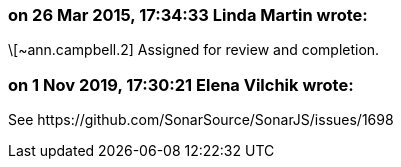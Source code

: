 === on 26 Mar 2015, 17:34:33 Linda Martin wrote:
\[~ann.campbell.2] Assigned for review and completion.



=== on 1 Nov 2019, 17:30:21 Elena Vilchik wrote:
See \https://github.com/SonarSource/SonarJS/issues/1698

